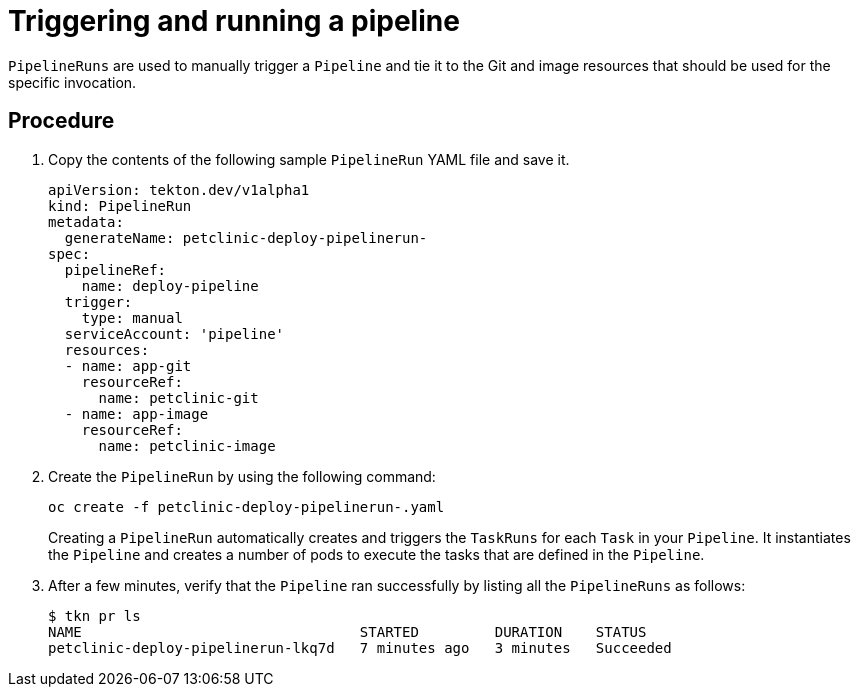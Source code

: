 // Ths module is included in the following assembly:
//
// assembly_using-openshift-pipelines.adoc


[id="triggering-and-running-a-pipeline_{context}"]
= Triggering and running a pipeline

`PipelineRuns` are used to manually trigger a `Pipeline` and tie it to the Git and image resources that should be used for the specific invocation.

[discrete]
== Procedure

. Copy the contents of the following sample `PipelineRun` YAML file and save it.
+
----
apiVersion: tekton.dev/v1alpha1
kind: PipelineRun
metadata:
  generateName: petclinic-deploy-pipelinerun-
spec:
  pipelineRef:
    name: deploy-pipeline
  trigger:
    type: manual
  serviceAccount: 'pipeline'
  resources:
  - name: app-git
    resourceRef:
      name: petclinic-git
  - name: app-image
    resourceRef:
      name: petclinic-image
----

. Create the `PipelineRun` by using the following command:
+
----
oc create -f petclinic-deploy-pipelinerun-.yaml
----
+
Creating a `PipelineRun` automatically creates and triggers the `TaskRuns` for each `Task` in your `Pipeline`. It instantiates the `Pipeline` and creates a number of pods to execute the tasks that are defined in the `Pipeline`.

. After a few minutes, verify that the `Pipeline` ran successfully by listing all the `PipelineRuns` as follows:
+
----
$ tkn pr ls
NAME                                 STARTED         DURATION    STATUS
petclinic-deploy-pipelinerun-lkq7d   7 minutes ago   3 minutes   Succeeded
----

////

[discrete]
== Additional resources

* A bulleted list of links to other material closely related to the contents of the procedure module.
* For more details on writing procedure modules, see the link:https://github.com/redhat-documentation/modular-docs#modular-documentation-reference-guide[Modular Documentation Reference Guide].
* Use a consistent system for file names, IDs, and titles. For tips, see _Anchor Names and File Names_ in link:https://github.com/redhat-documentation/modular-docs#modular-documentation-reference-guide[Modular Documentation Reference Guide].
////
